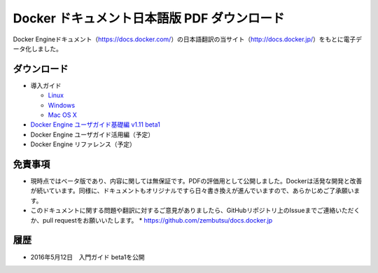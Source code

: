 ﻿

==================================================
Docker ドキュメント日本語版 PDF ダウンロード
==================================================

Docker Engineドキュメント（https://docs.docker.com/）の日本語翻訳の当サイト（http://docs.docker.jp/）をもとに電子データ化しました。

ダウンロード
===================

* 導入ガイド

  * `Linux <http://docker.jp/PDF/docker-getting-started-guide-for-linux.pdf>`_ 
  * `Windows <http://docker.jp/PDF/docker-getting-started-guide-for-windows.pdf>`_
  * `Mac OS X <http://docker.jp/PDF/docker-getting-started-guide-for-mac.pdf>`_

* `Docker Engine ユーザガイド基礎編 v1.11 beta1 <http://docker.jp/PDF/docker-engine-basic-userguide-ja-beta1.pdf>`_
* Docker Engine ユーザガイド活用編（予定）
* Docker Engine リファレンス（予定）

免責事項
====================

*  現時点ではベータ版であり、内容に関しては無保証です。PDFの評価用として公開しました。Dockerは活発な開発と改善が続いています。同様に、ドキュメントもオリジナルですら日々書き換えが進んでいますので、あらかじめご了承願います。
* このドキュメントに関する問題や翻訳に対するご意見がありましたら、GitHubリポジトリ上のIssueまでご連絡いただくか、pull requestをお願いいたします。
  * https://github.com/zembutsu/docs.docker.jp
    
履歴
==========

* 2016年5月12日　入門ガイド beta1を公開


